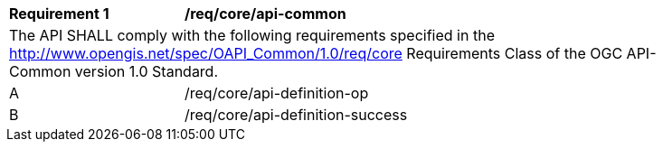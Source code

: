 [[req_core_api-common]]
[width="90%",cols="2,6a"]
|===
^|*Requirement {counter:req-id}* |*/req/core/api-common* 
2+|The API SHALL comply with the following requirements specified in the http://www.opengis.net/spec/OAPI_Common/1.0/req/core Requirements Class of the OGC API-Common version 1.0 Standard.
^|A |/req/core/api-definition-op
^|B |/req/core/api-definition-success
|===
